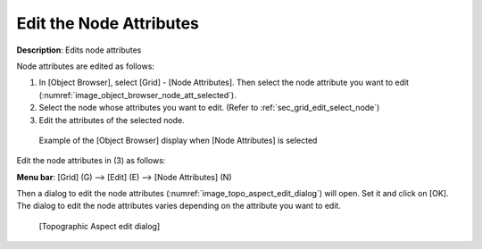 .. _sec_grid_edit_node_atts:

Edit the Node Attributes
==========================

**Description**: Edits node attributes

Node attributes are edited as follows:

1. In [Object Browser], select [Grid] - [Node Attributes]. Then select
   the node attribute you want to edit
   (:numref:`image_object_browser_node_att_selected`).
2. Select the node whose attributes you want to edit. (Refer to
   :ref:`sec_grid_edit_select_node`)
3. Edit the attributes of the selected node.

.. _image_object_browser_node_att_selected:

.. figure:: images/object_browser_node_att_selected.png

   Example of the [Object Browser] display when [Node Attributes] is selected

Edit the node attributes in (3) as follows:

**Menu bar**: [Grid] (G) --> [Edit] (E) --> [Node Attributes] (N)

Then a dialog to edit the node attributes
(:numref:`image_topo_aspect_edit_dialog`) will open. Set
it and click on [OK]. The dialog to edit the node attributes varies
depending on the attribute you want to edit.

.. _image_topo_aspect_edit_dialog:

.. figure:: images/topo_aspect_edit_dialog.png

   [Topographic Aspect edit dialog]
